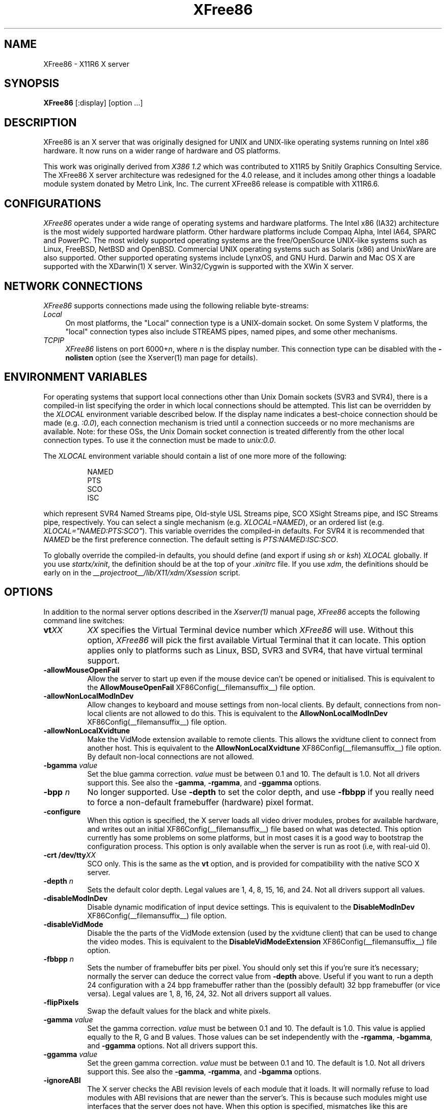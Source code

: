 .\" $XFree86: xc/programs/Xserver/hw/xfree86/XFree86.man,v 3.59 2003/02/26 18:59:49 dawes Exp $ 
.TH XFree86 1 __vendorversion__
.SH NAME
XFree86 - X11R6 X server
.SH SYNOPSIS
.B XFree86
[:display] [option ...]
.SH DESCRIPTION
XFree86 is an X server that was originally designed for UNIX and UNIX-like
operating systems running on Intel x86 hardware.  It now runs on a wider
range of hardware and OS platforms.
.PP
This work was originally derived from
.I "X386\ 1.2"
which was contributed to X11R5 by Snitily Graphics Consulting Service.
The XFree86 X server architecture was redesigned for the 4.0 release,
and it includes among other things a loadable module system donated by
Metro Link, Inc.  The current XFree86 release is compatible with X11R6.6.
.SH CONFIGURATIONS
.PP
.I XFree86
operates under a wide range of operating systems and hardware platforms.
The Intel x86 (IA32) architecture is the most widely supported hardware
platform.  Other hardware platforms include Compaq Alpha, Intel IA64,
SPARC and PowerPC.  The most widely supported operating systems are the
free/OpenSource UNIX-like systems such as Linux, FreeBSD, NetBSD and
OpenBSD.  Commercial UNIX operating systems such as Solaris (x86) and
UnixWare are also supported.  Other supported operating systems include
LynxOS, and GNU Hurd.  Darwin and Mac OS X are supported with the
XDarwin(1) X server.  Win32/Cygwin is supported with the XWin X server.
.PP
.SH "NETWORK CONNECTIONS"
\fIXFree86\fP supports connections made using the following reliable
byte-streams:
.TP 4
.I "Local"
On most platforms, the "Local" connection type is a UNIX-domain socket.
On some System V platforms, the "local" connection types also include
STREAMS pipes, named pipes, and some other mechanisms.
.TP 4
.I TCP\/IP
\fIXFree86\fP listens on port 6000+\fIn\fP, where \fIn\fP is the display
number.  This connection type can be disabled with the \fB\-nolisten\fP
option (see the Xserver(1) man page for details).
.SH "ENVIRONMENT VARIABLES"
For operating systems that support local connections other than Unix Domain
sockets (SVR3 and SVR4), there is a compiled-in list specifying the order 
in which local connections should be attempted.  This list can be overridden by
the \fIXLOCAL\fP environment variable described below.  If the display name 
indicates a best-choice connection should be made (e.g. \fI:0.0\fP), each 
connection mechanism is tried until a connection succeeds or no more 
mechanisms are available.  Note: for these OSs, the Unix Domain socket
connection is treated differently from the other local connection types.
To use it the connection must be made to \fIunix:0.0\fP.
.PP
The \fIXLOCAL\fP environment variable should contain a list of one more
more of the following:
.PP
.RS 8
.nf
NAMED
PTS
SCO
ISC
.fi
.RE
.PP
which represent SVR4 Named Streams pipe, Old-style USL
Streams pipe, SCO XSight Streams pipe, and ISC Streams pipe, respectively.
You can select a single mechanism (e.g. \fIXLOCAL=NAMED\fP), or an ordered
list (e.g. \fIXLOCAL="NAMED:PTS:SCO"\fP).  This variable overrides the
compiled-in defaults.  For SVR4 it is recommended that \fINAMED\fP be
the first preference connection.  The default setting is
\fIPTS:NAMED:ISC:SCO\fP.
.PP
To globally override the compiled-in defaults, you should define (and
export if using \fIsh\fP or \fIksh\fP) \fIXLOCAL\fP globally.  If you
use \fIstartx/xinit\fP, the definition should be at the top of
your \fI.xinitrc\fP file.  If you use \fIxdm\fP, the definitions should be
early on in the \fI __projectroot__/lib/X11/xdm/Xsession\fP script.
.SH OPTIONS
In addition to the normal server options described in the \fIXserver(1)\fP
manual page, \fIXFree86\fP accepts the following command line switches:
.TP 8
.B vt\fIXX\fP
\fIXX\fP specifies the Virtual Terminal device number which \fIXFree86\fP
will use.  Without this option, \fIXFree86\fP will pick the first
available Virtual Terminal that it can locate.  This option applies only
to platforms such as Linux, BSD, SVR3 and SVR4, that have virtual terminal
support.
.TP
.B \-allowMouseOpenFail
Allow the server to start up even if the mouse device can't be opened
or initialised.  This is equivalent to the
.B AllowMouseOpenFail
XF86Config(__filemansuffix__) file option.
.TP 8
.B \-allowNonLocalModInDev
Allow changes to keyboard and mouse settings from non-local clients.
By default, connections from non-local clients are not allowed to do
this.  This is equivalent to the
.B AllowNonLocalModInDev
XF86Config(__filemansuffix__) file option.
.TP 8
.B \-allowNonLocalXvidtune
Make the VidMode extension available to remote clients.  This allows
the xvidtune client to connect from another host.  This is equivalent
to the
.B AllowNonLocalXvidtune
XF86Config(__filemansuffix__) file option.  By default non-local
connections are not allowed.
.TP 8
.B \-bgamma \fIvalue\fP
Set the blue gamma correction.  \fIvalue\fP must be between 0.1 and 10.
The default is 1.0.  Not all drivers support this.  See also the
.BR \-gamma ,
.BR \-rgamma ,
and
.B \-ggamma
options.
.TP 8
.B \-bpp \fIn\fP
No longer supported.  Use \fB\-depth\fP to set the color depth, and use
\fB\-fbbpp\fP if you really need to force a non-default framebuffer
(hardware) pixel format.
.TP
.B \-configure
When this option is specified, the X server loads all video driver
modules, probes for available hardware, and writes out an initial
XF86Config(__filemansuffix__) file based on what was detected.  This
option currently has some problems on some platforms, but in most cases
it is a good way to bootstrap the configuration process.  This option
is only available when the server is run as root (i.e, with real-uid
0).
.TP 8
.B \-crt /dev/tty\fIXX\fP
SCO only.  This is the same as the \fBvt\fP option, and is provided for
compatibility with the native SCO X server.
.TP 8
.B \-depth \fIn\fP
Sets the default color depth.  Legal values are 1, 4, 8, 15, 16, and
24.  Not all drivers support all values.
.TP 8
.B \-disableModInDev
Disable dynamic modification of input device settings.  This is equivalent
to the
.B DisableModInDev
XF86Config(__filemansuffix__) file option.
.TP 8
.B \-disableVidMode
Disable the the parts of the VidMode extension (used by the xvidtune
client) that can be used to change the video modes.  This is equivalent
to the
.B DisableVidModeExtension
XF86Config(__filemansuffix__) file option.
.TP 8
.B \-fbbpp \fIn\fP
Sets the number of framebuffer bits per pixel.  You should only set this
if you're sure it's necessary; normally the server can deduce the correct
value from \fB\-depth\fP above.  Useful if you want to run a depth 24
configuration with a 24 bpp framebuffer rather than the (possibly default)
32 bpp framebuffer (or vice versa).  Legal values are 1, 8, 16, 24, 32.
Not all drivers support all values.
.TP 8
.B \-flipPixels
Swap the default values for the black and white pixels.
.TP 8
.B \-gamma \fIvalue\fP
Set the gamma correction.  \fIvalue\fP must be between 0.1 and 10.  The
default is 1.0.  This value is applied equally to the R, G and B values.
Those values can be set independently with the
.BR \-rgamma ,
.BR \-bgamma ,
and
.B \-ggamma
options.  Not all drivers support this.
.TP 8
.B \-ggamma \fIvalue\fP
Set the green gamma correction.  \fIvalue\fP must be between 0.1 and
10.  The default is 1.0.  Not all drivers support this.  See also the
.BR \-gamma ,
.BR \-rgamma ,
and
.B \-bgamma
options.
.TP 8
.B \-ignoreABI
The X server checks the ABI revision levels of each module that it loads.
It will normally refuse to load modules with ABI revisions that are newer
than the server's.  This is because such modules might use interfaces that
the server does not have.  When this option is specified, mismatches like
this are downgraded from fatal errors to warnings.  This option should
be used with care.
.TP 8
.B \-keepPriv
Prevent the server from revoking its privileges.  If this option is
not specified, the X server will change its uid and gid either to
those of the user who started it or to the \fI_x11\fP user and group
if it was started by the super-user, after performing the
initialisations that require super-user privileges. Only root can use
this option.
.TP 8
.B \-keeptty
Prevent the server from detaching its initial controlling terminal.
This option is only useful when debugging the server.  Not all platforms
support (or can use) this option.
.TP 8
.B \-keyboard \fIkeyboard-name\fP
Use the XF86Config(__filemansuffix__) file
.B InputDevice
section called
.I keyboard-name
as the core keyboard.  This option is ignored when the
.B Layout
section specifies a core keyboard.
In the absence of both a Layout section and this option,
the first relevant
.B InputDevice
section is used for the core keyboard.
.TP 8
.B \-layout \fIlayout-name\fP
Use the XF86Config(__filemansuffix__) file
.B Layout
section called
.IR layout-name .
By default the first
.B Layout
section is used.
.TP 8
.B \-logfile \fIfilename\fP
Use the file called
.I filename
as the X server log file.  The default log file is
.B __logdir__/XFree86.\fIn\fP.log
on most platforms, where
.I n
is the display number of the X server.  The default may be in a different
directory on some platforms.  This option is only available when the
server is run as root (i.e, with real-uid 0).
.TP 8
.BR \-logverbose " [\fIn\fP]"
Sets the verbosity level for information printed to the X server log
file.  If the
.I n
value isn't supplied, each occurrance of this option increments the log
file verbosity level.  When the
.I n
value is supplied, the log file verbosity level is set to that value.
The default log file verbosity level is 3.
.TP 8
.B \-modulepath \fIsearchpath\fP
Set the module search path to
.IR searchpath .
.I searchpath
is a comma separated list of directories to search for X server modules.
This option is only available when the server is run as root (i.e, with
real-uid 0).
.TP 8
.B \-nosilk
Disable Silken Mouse support.
.TP 8
.B \-pixmap24
Set the internal pixmap format for depth 24 pixmaps to 24 bits per pixel.
The default is usually 32 bits per pixel.  There is normally little
reason to use this option.  Some client applications don't like this
pixmap format, even though it is a perfectly legal format.
This is equvalent to the
.B Pixmap
XF86Config(__filemansuffix__) file option.
.TP 8
.B \-pixmap32
Set the internal pixmap format for depth 24 pixmaps to 32 bits per pixel.
This is usually the default.
This is equvalent to the
.B Pixmap
XF86Config(__filemansuffix__) file option.
.TP 8
.B \-pointer \fIpointer-name\fP
Use the XF86Config(__filemansuffix__) file
.B InputDevice
section called
.I pointer-name
as the core pointer.  This option is ignored when the
.B Layout
section specifies a core pointer.
In the absence of both a Layout section and this option,
the first relevant
.B InputDevice
section is used for the core pointer.
.TP 8
.B \-probeonly
Causes the server to exit after the device probing stage.  The XF86Config
file is still used when this option is given, so information that can
be auto-detected should be commented out.
.TP 8
.B \-quiet
Suppress most informational messages at startup.  The verbosity level
is set to zero.
.TP 8
.B \-rgamma \fIvalue\fP
Set the red gamma correction.  \fIvalue\fP must be between 0.1 and 10.
The default is 1.0.  Not all drivers support this.  See also the
.BR \-gamma ,
.BR \-bgamma ,
and
.B \-ggamma
options.
.TP 8
.B \-scanpci
When this option is specified, the X server scans the PCI bus, and prints
out some information about each device that was detected.  See also
scanpci(1) and pcitweak(1).
.TP 8
.B \-screen \fIscreen-name\fP
Use the XF86Config(__filemansuffix__) file
.B Screen
section called
.IR screen-name .
By default the screens referenced by the default
.B Layout
section are used, or the first
.B Screen
section when there are no
.B Layout
sections.
.TP 8
.B \-showconfig
This is the same as the
.B \-version
option, and is included for compatibility reasons.  It may be removed in
a future release, so the
.B \-version
option should be used instead.
.TP 8
.B \-weight \fInnn\fP
Set RGB weighting at 16 bpp.  The default is 565.  This applies only to
those drivers which support 16 bpp.
.TP 8
.BR \-verbose " [\fIn\fP]"
Sets the verbosity level for information printed on stderr.  If the
.I n
value isn't supplied, each occurrance of this option increments the
verbosity level.  When the
.I n
value is supplied, the verbosity level is set to that value.  The default
verbosity level is 0.
.TP 8
.B \-version
Print out the server version, patchlevel, release date, the operating
system/platform it was built on, and whether it includes module loader
support.
.TP 8
.B \-xf86config \fIfile\fP
Read the server configuration from \fIfile\fP.  This option will work
for any file when the server is run as root (i.e, with real-uid 0), or
for files relative to a directory in the config search path for all
other users.
.SH "KEYBOARD"
.PP
The XFree86 server is normally configured to recognize various
special combinations of key presses that instruct the server to
perform some action, rather than just sending the keypress event
to a client application.
The default XKEYBOARD keymap defines the key combinations listed below.
The server also has these key combinations builtin to its event
handler for cases where the XKEYBOARD extension is not being used.
When using the XKEYBOARD extension, which key combinations
perform which actions is completely configurable.
.PP
For more information about when the builtin event handler
is used to recognize the special key combinations, see
the documentation on the
.B HandleSpecialKeys
option in the XF86Config(__filemansuffix__) man page.
.PP
The special combinations of key presses recognized directly
by \fIXFree86\fP are:
.TP 8
.B Ctrl+Alt+Backspace
Immediately kills the server -- no questions asked.  This can be disabled
with the
.B DontZap
XF86Config(__filemansuffix__) file option.
.TP 8
.B Ctrl+Alt+Keypad-Plus
Change video mode to next one specified in the configuration file.
This can be disabled with the
.B DontZoom
XF86Config(__filemansuffix__) file option.
.TP 8
.B Ctrl+Alt+Keypad-Minus
Change video mode to previous one specified in the configuration file.
This can be disabled with the
.B DontZoom
XF86Config(__filemansuffix__) file option.
.TP 8
.B Ctrl+Alt+Keypad-Multiply
Not treated specially by default.  If the
.B AllowClosedownGrabs
XF86Config(__filemansuffix__) file option is specified, this key sequence
kills clients with an active keyboard or mouse grab as well as killing any
application that may have locked the server, normally using the
XGrabServer(__libmansuffix__) Xlib function.
.TP 8
.B Ctrl+Alt+Keypad-Divide
Not treated specially by default.  If the
.B AllowDeactivateGrabs
XF86Config(__filemansuffix__) file option is specified, this key sequence
deactivates any active keyboard and mouse grabs.
.TP 8
.B Ctrl+Alt+F1...F12
For BSD and Linux systems with virtual terminal support, these keystroke
combinations are used to switch to virtual terminals 1 through 12,
respectively.  This can be disabled with the
.B DontVTSwitch
XF86Config(__filemansuffix__) file option.
.SH SETUP
.I XFree86
uses a configuration file called \fBXF86Config\fP for its initial setup.  
Refer to the
.I XF86Config(__filemansuffix__)
manual page for information about the
format of this file.
.SH FILES
The X server config file can be found in a range of locations.  These
are documented fully in the
.I XF86Config(__filemansuffix__)
manual page.  The most commonly used locations are shown here.
.TP 30
/etc/X11/XF86Config
Server configuration file
.TP 30
/etc/X11/XF86Config-4
Server configuration file
.TP 30
/etc/XF86Config
Server configuration file
.TP 30
__projectroot__/etc/XF86Config
Server configuration file
.TP 30
__projectroot__/lib/X11/XF86Config
Server configuration file
.TP 30
__logdir__/XFree86.\fIn\fP.log
Server log file for display \fIn\fP.
.TP 30
__projectroot__/bin/\(**
Client binaries
.TP 30
__projectroot__/include/\(**
Header files
.TP 30
__projectroot__/lib/\(**
Libraries
.TP 30
__projectroot__/lib/X11/fonts/\(**
Fonts
.TP 30
__projectroot__/lib/X11/rgb.txt
Color names to RGB mapping
.TP 30
__projectroot__/lib/X11/XErrorDB
Client error message database
.TP 30
__projectroot__/lib/X11/app-defaults/\(**
Client resource specifications
.TP 30
__projectroot__/man/man?/\(**
Manual pages
.TP 30
/etc/X\fIn\fP.hosts
Initial access control list for display \fIn\fP
.SH "SEE ALSO"
X(__miscmansuffix__), Xserver(1), xdm(1), xinit(1),
XF86Config(__filemansuffix__), xf86config(1), xf86cfg(1), xvidtune(1),
apm(__drivermansuffix__),
ati(__drivermansuffix__),
chips(__drivermansuffix__),
cirrus(__drivermansuffix__),
cyrix(__drivermansuffix__),
fbdev(__drivermansuffix__),
glide(__drivermansuffix__),
glint(__drivermansuffix__),
i128(__drivermansuffix__),
i740(__drivermansuffix__),
i810(__drivermansuffix__),
imstt(__drivermansuffix__),
mga(__drivermansuffix__),
neomagic(__drivermansuffix__),
nsc(__drivermansuffix__),
nv(__drivermansuffix__),
r128(__drivermansuffix__),
rendition(__drivermansuffix__),
s3virge(__drivermansuffix__),
siliconmotion(__drivermansuffix__),
sis(__drivermansuffix__),
sunbw2(__drivermansuffix__),
suncg14(__drivermansuffix__),
suncg3(__drivermansuffix__),
suncg6(__drivermansuffix__),
sunffb(__drivermansuffix__),
sunleo(__drivermansuffix__),
suntcx(__drivermansuffix__),
tdfx(__drivermansuffix__),
tga(__drivermansuffix__),
trident(__drivermansuffix__),
tseng(__drivermansuffix__),
v4l(__drivermansuffix__),
vesa(__drivermansuffix__),
vga(__drivermansuffix__),
vmware(__drivermansuffix__),
.br
README
.IR <http://www.xfree86.org/current/README.html> ,
.br
RELNOTES
.IR <http://www.xfree86.org/current/RELNOTES.html> ,
.br
README.mouse
.IR <http://www.xfree86.org/current/mouse.html> ,
.br
README.DRI
.IR <http://www.xfree86.org/current/DRI.html> ,
.br
Status
.IR <http://www.xfree86.org/current/Status.html> ,
.br
Install
.IR <http://www.xfree86.org/current/Install.html> .

.SH AUTHORS
XFree86 has many contributors world wide.  The names of most of them
can be found in the documentation, CHANGELOG files in the source tree,
and in the actual source code.
.PP
XFree86 was originally based on \fIX386 1.2\fP by Thomas Roell, which
was contributed to the then X Consortium's X11R5 distribution by SGCS.
.PP
The project that became XFree86 was originally founded in 1992 by
David Dawes, Glenn Lai, Jim Tsillas and David Wexelblat.
.PP
XFree86 was later integrated in the then X Consortium's X11R6 release
by a group of dedicated XFree86 developers, including the following:
.PP
.RS 4
.nf
Stuart Anderson    \fIanderson@metrolink.com\fP
Doug Anson         \fIdanson@lgc.com\fP
Gertjan Akkerman   \fIakkerman@dutiba.twi.tudelft.nl\fP
Mike Bernson       \fImike@mbsun.mlb.org\fP
Robin Cutshaw      \fIrobin@XFree86.org\fP
David Dawes        \fIdawes@XFree86.org\fP
Marc Evans         \fImarc@XFree86.org\fP
Pascal Haible      \fIhaible@izfm.uni-stuttgart.de\fP
Matthieu Herrb     \fIMatthieu.Herrb@laas.fr\fP
Dirk Hohndel       \fIhohndel@XFree86.org\fP
David Holland      \fIdavidh@use.com\fP
Alan Hourihane     \fIalanh@fairlite.demon.co.uk\fP
Jeffrey Hsu        \fIhsu@soda.berkeley.edu\fP
Glenn Lai          \fIglenn@cs.utexas.edu\fP
Ted Lemon          \fImellon@ncd.com\fP
Rich Murphey       \fIrich@XFree86.org\fP
Hans Nasten        \fInasten@everyware.se\fP
Mark Snitily       \fImark@sgcs.com\fP
Randy Terbush      \fIrandyt@cse.unl.edu\fP
Jon Tombs          \fItombs@XFree86.org\fP
Kees Verstoep      \fIversto@cs.vu.nl\fP
Paul Vixie         \fIpaul@vix.com\fP
Mark Weaver        \fIMark_Weaver@brown.edu\fP
David Wexelblat    \fIdwex@XFree86.org\fP
Philip Wheatley    \fIPhilip.Wheatley@ColumbiaSC.NCR.COM\fP
Thomas Wolfram     \fIwolf@prz.tu-berlin.de\fP
Orest Zborowski    \fIorestz@eskimo.com\fP
.fi
.RE
.PP
The current XFree86 core team consists of:
.PP
.RS 4
.nf
Stuart Anderson    \fIanderson@netsweng.com\fP
Robin Cutshaw      \fIrobin@xfree86.org\fP
David Dawes        \fIdawes@xfree86.org\fP
Egbert Eich        \fIeich@xfree86.org\fP
Marc Evans         \fImarc@xfree86.org\fP
Dirk Hohndel       \fIhohndel@xfree86.org\fP
Alan Hourihane     \fIalanh@xfree86.org\fP
Harald Koenig      \fIkoenig@xfree86.org\fP
Marc La France     \fItsi@xfree86.org\fP
Kevin Martin       \fImartin@xfree86.org\fP
Rich Murphey       \fIrich@xfree86.org\fP
Takaaki Nomura     \fIamadeus@yk.rim.or.jp\fP
Keith Packard      \fIkeithp@xfree86.org\fP
Jon Tombs          \fIjon@gtex02.us.es\fP
Mark Vojkovich     \fImarkv@xfree86.org\fP
David Wexelblat    \fIdwex@xfree86.org\fP
.fi
.RE
.PP
\fIXFree86\fP source is available from the FTP server
\fI<ftp://ftp.XFree86.org/pub/XFree86/>\fP, and from the XFree86
CVS server \fI<http://www.xfree86.org/cvs/>\fP.  Documentation
and other information can be found from the XFree86 web site
\fI<http://www.xfree86.org/>\fP.
